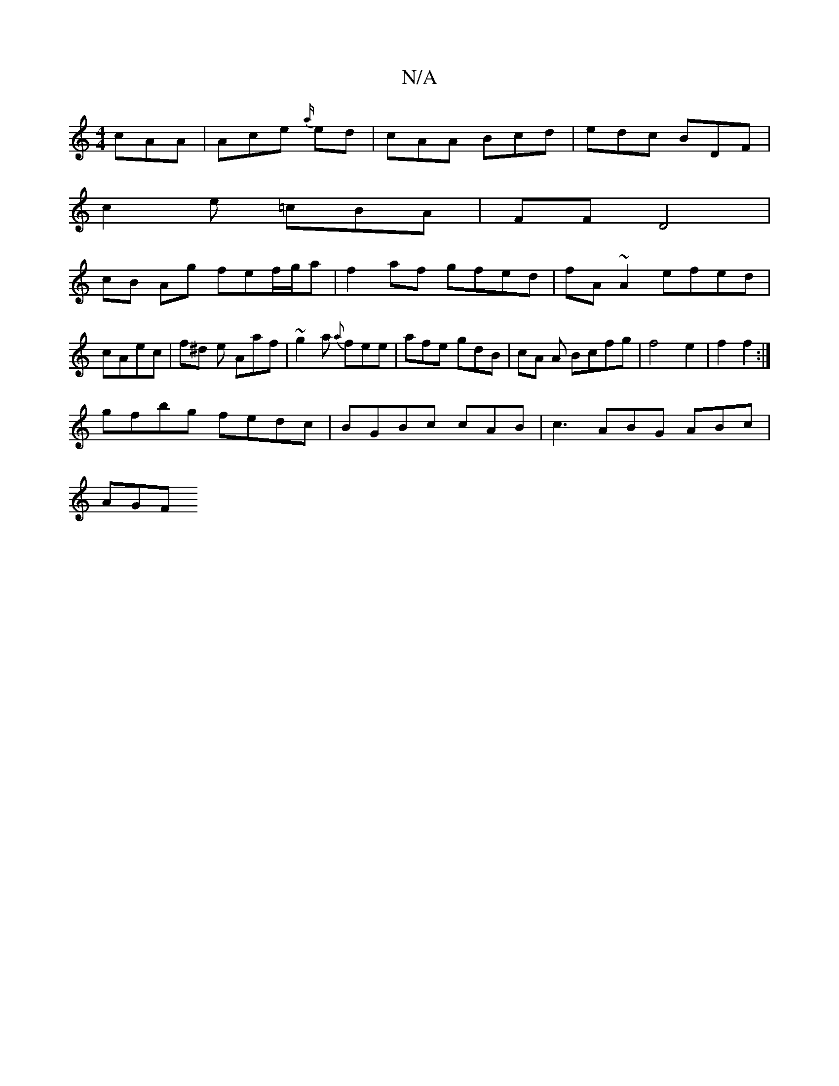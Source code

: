 X:1
T:N/A
M:4/4
R:N/A
K:Cmajor
cAA|Ace {a/}ed |cAA Bcd |edc BDF|
c2e =cBA | FF D4 |
cB Ag fef/g/a | f2 af gfed| fA~A2 efed|cAec | f^d e Aaf | ~g2a {a}fee | afe gdB | cA A Bcfg|f4 e2 | f2 f2 :|
gfbg fedc | BGBc cAB | c3 ABG ABc|
AGF